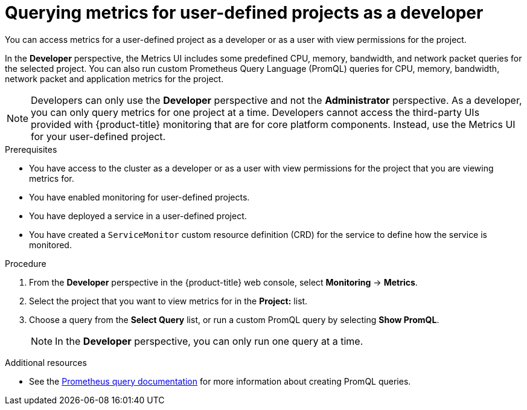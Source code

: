 // Module included in the following assemblies:
//
// * monitoring/managing-metrics.adoc

:_content-type: PROCEDURE
[id="querying-metrics-for-user-defined-projects-as-a-developer_{context}"]
= Querying metrics for user-defined projects as a developer

You can access metrics for a user-defined project as a developer or as a user with view permissions for the project.

In the *Developer* perspective, the Metrics UI includes some predefined CPU, memory, bandwidth, and network packet queries for the selected project. You can also run custom Prometheus Query Language (PromQL) queries for CPU, memory, bandwidth, network packet and application metrics for the project.

[NOTE]
====
Developers can only use the *Developer* perspective and not the *Administrator* perspective. As a developer, you can only query metrics for one project at a time. Developers cannot access the third-party UIs provided with {product-title} monitoring that are for core platform components. Instead, use the Metrics UI for your user-defined project.
====

.Prerequisites

* You have access to the cluster as a developer or as a user with view permissions for the project that you are viewing metrics for.
* You have enabled monitoring for user-defined projects.
* You have deployed a service in a user-defined project.
* You have created a `ServiceMonitor` custom resource definition (CRD) for the service to define how the service is monitored.

.Procedure

. From the *Developer* perspective in the {product-title} web console, select *Monitoring* -> *Metrics*.

. Select the project that you want to view metrics for in the *Project:* list.

. Choose a query from the *Select Query* list, or run a custom PromQL query by selecting *Show PromQL*.
+
[NOTE]
====
In the *Developer* perspective, you can only run one query at a time.
====

.Additional resources

* See the link:https://prometheus.io/docs/prometheus/latest/querying/basics/[Prometheus query documentation] for more information about creating PromQL queries.
